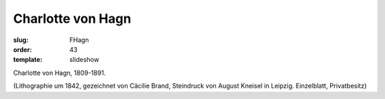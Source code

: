 Charlotte von Hagn
==================

:slug: FHagn
:order: 43
:template: slideshow

Charlotte von Hagn, 1809-1891.

.. class:: source

  (Lithographie um 1842, gezeichnet von Cäcilie Brand, Steindruck von August Kneisel in Leipzig. Einzelblatt, Privatbesitz)
